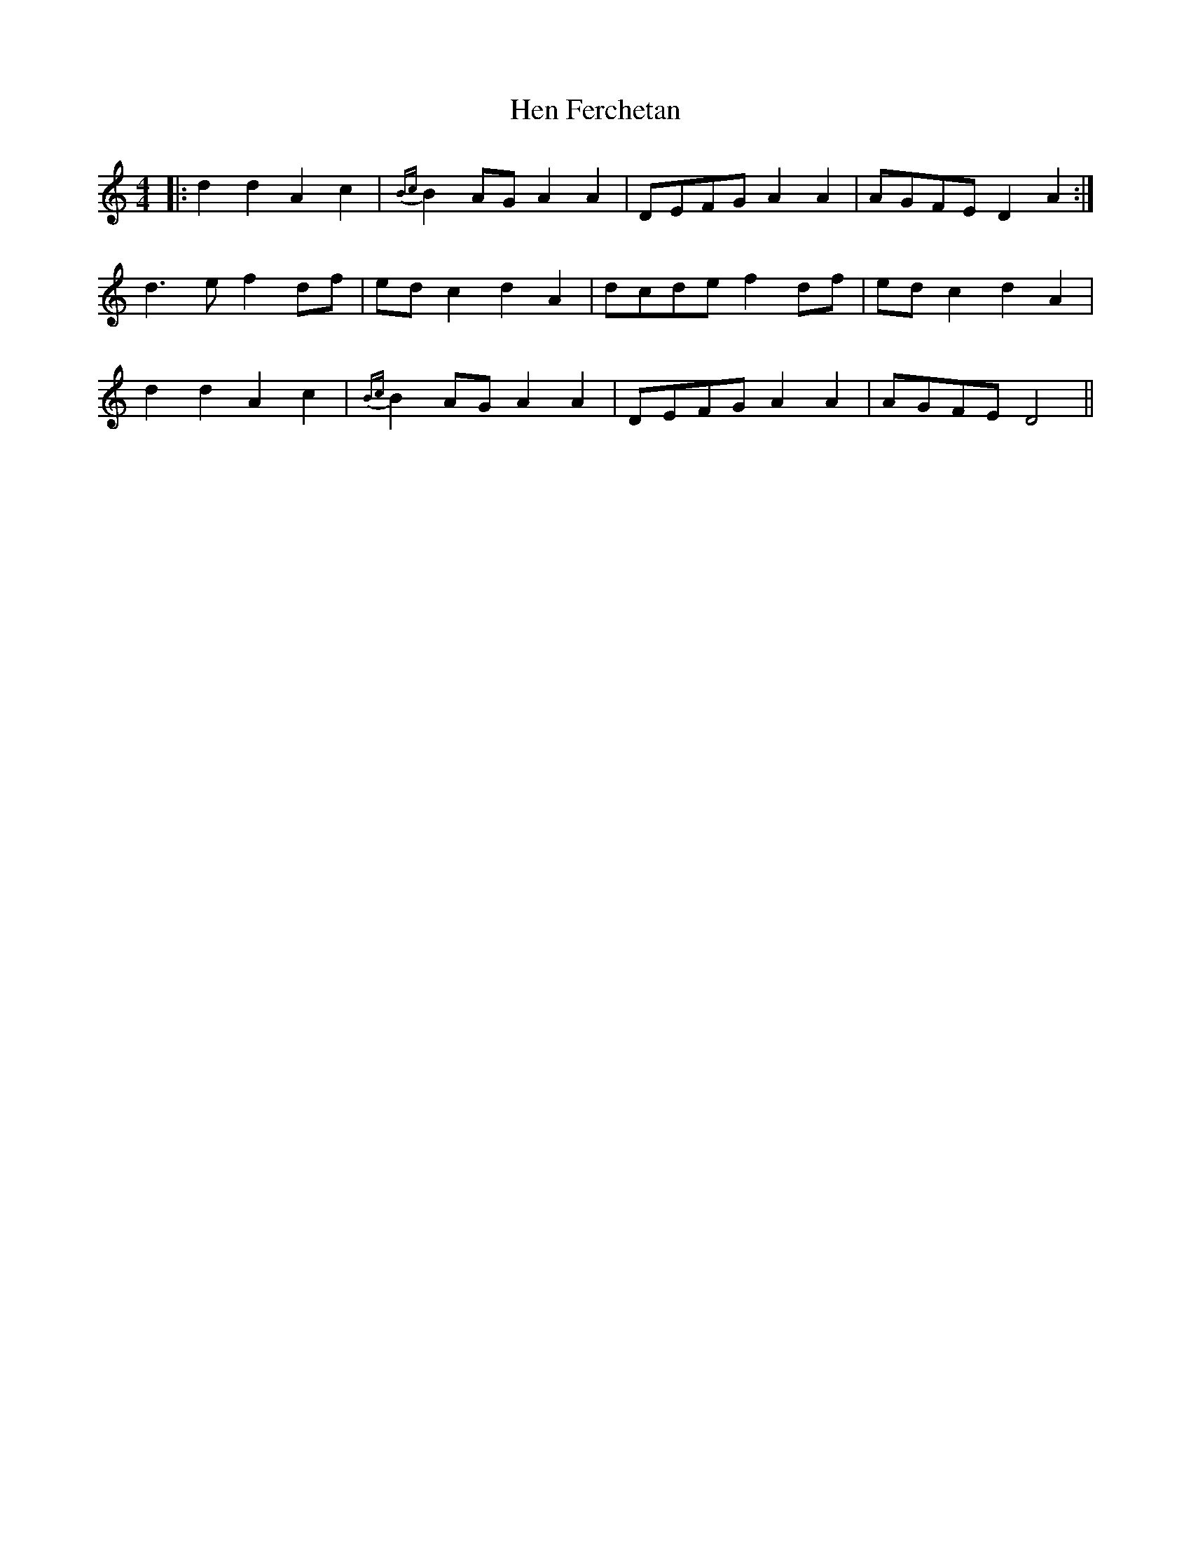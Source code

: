 X: 17158
T: Hen Ferchetan
R: reel
M: 4/4
K: Ddorian
|:d2 d2 A2 c2|{Bc}B2 AG A2 A2|DEFG A2 A2|AGFE D2 A2:|
d3 e f2 df|ed c2 d2 A2|dcde f2 df|ed c2 d2 A2|
d2 d2 A2 c2|{Bc}B2 AG A2 A2|DEFG A2 A2|AGFE D4||

